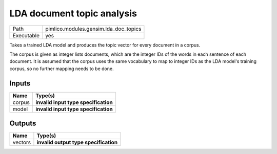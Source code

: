 LDA document topic analysis
~~~~~~~~~~~~~~~~~~~~~~~~~~~

.. py:module:: pimlico.modules.gensim.lda_doc_topics

+------------+---------------------------------------+
| Path       | pimlico.modules.gensim.lda_doc_topics |
+------------+---------------------------------------+
| Executable | yes                                   |
+------------+---------------------------------------+

Takes a trained LDA model and produces the topic vector for every document in a corpus.

The corpus is given as integer lists documents, which are the integer IDs of the words
in each sentence of each document. It is assumed that the corpus uses the same vocabulary
to map to integer IDs as the LDA model's training corpus, so no further mapping needs to
be done.

.. todo::

   Update to new datatypes system and add test pipeline


Inputs
======

+--------+--------------------------------------+
| Name   | Type(s)                              |
+========+======================================+
| corpus | **invalid input type specification** |
+--------+--------------------------------------+
| model  | **invalid input type specification** |
+--------+--------------------------------------+

Outputs
=======

+---------+---------------------------------------+
| Name    | Type(s)                               |
+=========+=======================================+
| vectors | **invalid output type specification** |
+---------+---------------------------------------+

